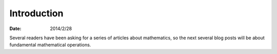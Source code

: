 
==============
 Introduction
==============

:Date: 2014/2/28

Several readers have been asking
for a series of articles about mathematics,
so the next several blog posts will be about
fundamental mathematical operations.
